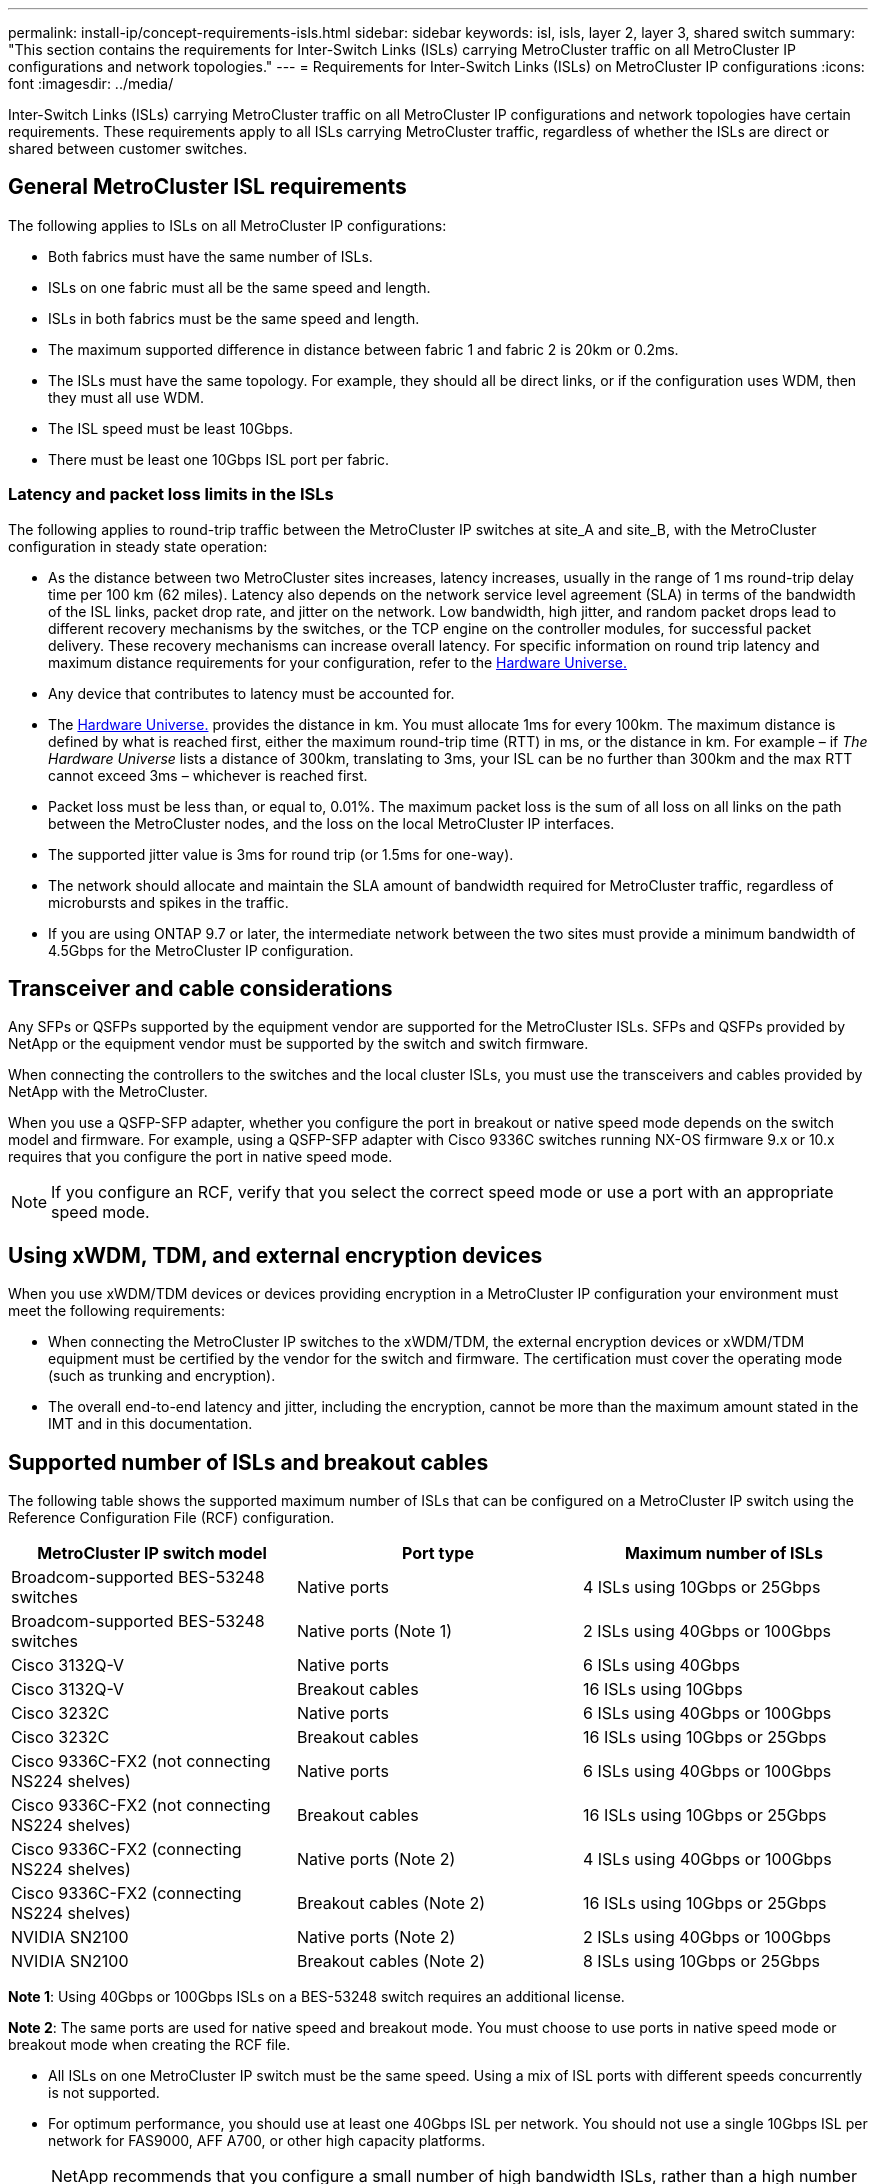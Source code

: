 ---
permalink: install-ip/concept-requirements-isls.html
sidebar: sidebar
keywords: isl, isls, layer 2, layer 3, shared switch
summary: "This section contains the requirements for Inter-Switch Links (ISLs) carrying MetroCluster traffic on all MetroCluster IP configurations and network topologies."
---
= Requirements for Inter-Switch Links (ISLs) on MetroCluster IP configurations
:icons: font
:imagesdir: ../media/

[.lead]
Inter-Switch Links (ISLs) carrying MetroCluster traffic on all MetroCluster IP configurations and network topologies have certain requirements. These requirements apply to all ISLs carrying MetroCluster traffic, regardless of whether the ISLs are direct or shared between customer switches.

== General MetroCluster ISL requirements

The following applies to ISLs on all MetroCluster IP configurations:

* Both fabrics must have the same number of ISLs.
* ISLs on one fabric must all be the same speed and length.
* ISLs in both fabrics must be the same speed and length.
* The maximum supported difference in distance between fabric 1 and fabric 2 is 20km or 0.2ms.
* The ISLs must have the same topology. For example, they should all be direct links, or if the configuration uses WDM, then they must all use WDM.
* The ISL speed must be least 10Gbps.
* There must be least one 10Gbps ISL port per fabric.

=== Latency and packet loss limits in the ISLs

The following applies to round-trip traffic between the MetroCluster IP switches at site_A and site_B, with the MetroCluster configuration in steady state operation:

* As the distance between two MetroCluster sites increases, latency increases, usually in the range of 1 ms round-trip delay time per 100 km (62 miles). Latency also depends on the network service level agreement (SLA) in terms of the bandwidth of the ISL links, packet drop rate, and jitter on the network. Low bandwidth, high jitter, and random packet drops lead to different recovery mechanisms by the switches, or the TCP engine on the controller modules, for successful packet delivery. These recovery mechanisms can increase overall latency. For specific information on round trip latency and maximum distance requirements for your configuration, refer to the link:https://hwu.netapp.com/[Hardware Universe.^]


* Any device that contributes to latency must be accounted for.

* The link:https://hwu.netapp.com/[Hardware Universe.^] provides the distance in km. You must allocate 1ms for every 100km. The maximum distance is defined by what is reached first, either the maximum round-trip time (RTT) in ms, or the distance in km. For example – if _The Hardware Universe_ lists a distance of 300km, translating to 3ms, your ISL can be no further than 300km and the max RTT cannot exceed 3ms – whichever is reached first.

* Packet loss must be less than, or equal to, 0.01%. The maximum packet loss is the sum of all loss on all links on the path between the MetroCluster nodes, and the loss on the local MetroCluster IP interfaces.

* The supported jitter value is 3ms for round trip (or 1.5ms for one-way).
* The network should allocate and maintain the SLA amount of bandwidth required for MetroCluster traffic, regardless of microbursts and spikes in the traffic.

* If you are using ONTAP 9.7 or later, the intermediate network between the two sites must provide a minimum bandwidth of 4.5Gbps for the MetroCluster IP configuration.

== Transceiver and cable considerations

Any SFPs or QSFPs supported by the equipment vendor are supported for the MetroCluster ISLs. SFPs and QSFPs provided by NetApp or the equipment vendor must be supported by the switch and switch firmware. 

When connecting the controllers to the switches and the local cluster ISLs, you must use the transceivers and cables provided by NetApp with the MetroCluster.

When you use a QSFP-SFP adapter, whether you configure the port in breakout or native speed mode depends on the switch model and firmware. For example, using a QSFP-SFP adapter with Cisco 9336C switches running NX-OS firmware 9.x or 10.x requires that you configure the port in native speed mode. 

NOTE: If you configure an RCF, verify that you select the correct speed mode or use a port with an appropriate speed mode.  

== Using xWDM, TDM, and external encryption devices

When you use xWDM/TDM devices or devices providing encryption in a MetroCluster IP configuration your environment must meet the following requirements:

* When connecting the MetroCluster IP switches to the xWDM/TDM, the external encryption devices or xWDM/TDM equipment must be certified by the vendor for the switch and firmware. The certification must cover the operating mode (such as trunking and encryption).
* The overall end-to-end latency and jitter, including the encryption, cannot be more than the maximum amount stated in the IMT and in this documentation.

== Supported number of ISLs and breakout cables

The following table shows the supported maximum number of ISLs that can be configured on a MetroCluster IP switch using the Reference Configuration File (RCF) configuration.

|===

h| MetroCluster IP switch model h| Port type h| Maximum number of ISLs

a| Broadcom-supported BES-53248 switches
a| Native ports
a| 4 ISLs using 10Gbps or 25Gbps


a| Broadcom-supported BES-53248 switches
a| Native ports (Note 1)
a| 2 ISLs using 40Gbps or 100Gbps 

a| Cisco 3132Q-V
a| Native ports
a| 6 ISLs using 40Gbps 

a| Cisco 3132Q-V
a| Breakout cables
a| 16 ISLs using 10Gbps

a| Cisco 3232C
a| Native ports
a| 6 ISLs using 40Gbps or 100Gbps 

a| Cisco 3232C
a| Breakout cables
a| 16 ISLs using 10Gbps or 25Gbps 

a| Cisco 9336C-FX2 (not connecting NS224 shelves)
a| Native ports
a| 6 ISLs using 40Gbps or 100Gbps

a| Cisco 9336C-FX2 (not connecting NS224 shelves)
a| Breakout cables
a| 16 ISLs using 10Gbps or 25Gbps 

a| Cisco 9336C-FX2 (connecting NS224 shelves)
a| Native ports (Note 2)
a| 4 ISLs using 40Gbps or 100Gbps

a| Cisco 9336C-FX2 (connecting NS224 shelves)
a| Breakout cables (Note 2)
a| 16 ISLs using 10Gbps or 25Gbps 

a| NVIDIA SN2100
a| Native ports (Note 2)
a| 2 ISLs using 40Gbps or 100Gbps 

a| NVIDIA SN2100
a| Breakout cables (Note 2)
a| 8 ISLs using 10Gbps or 25Gbps
|===

*Note 1*: Using 40Gbps or 100Gbps ISLs on a BES-53248 switch requires an additional license.

*Note 2*: The same ports are used for native speed and breakout mode. You must choose to use ports in native speed mode or breakout mode when creating the RCF file.

* All ISLs on one MetroCluster IP switch must be the same speed. Using a mix of ISL ports with different speeds concurrently is not supported.

* For optimum performance, you should use at least one 40Gbps ISL per network. You should not use a single 10Gbps ISL per network for FAS9000, AFF A700, or other high capacity platforms.

NOTE: NetApp recommends that you configure a small number of high bandwidth ISLs, rather than a high number of low bandwidth ISLs. For example, configuring one 40Gbps ISL instead of four 10Gbps ISLs is preferred. When using multiple ISLs, statistical load-balancing can impact the maximum throughput. Uneven balancing can reduce throughput to that of a single ISL. 

// 2024 Oct 24, ONTAPDOC-2284 
// 2024 Apr 24, ONTAPDOC-1837
// 2024 Mar 04, ONTAPDOC-928 (ISL rework)